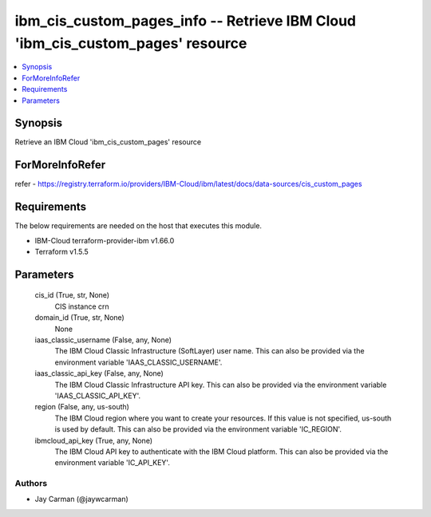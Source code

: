 
ibm_cis_custom_pages_info -- Retrieve IBM Cloud 'ibm_cis_custom_pages' resource
===============================================================================

.. contents::
   :local:
   :depth: 1


Synopsis
--------

Retrieve an IBM Cloud 'ibm_cis_custom_pages' resource


ForMoreInfoRefer
----------------
refer - https://registry.terraform.io/providers/IBM-Cloud/ibm/latest/docs/data-sources/cis_custom_pages

Requirements
------------
The below requirements are needed on the host that executes this module.

- IBM-Cloud terraform-provider-ibm v1.66.0
- Terraform v1.5.5



Parameters
----------

  cis_id (True, str, None)
    CIS instance crn


  domain_id (True, str, None)
    None


  iaas_classic_username (False, any, None)
    The IBM Cloud Classic Infrastructure (SoftLayer) user name. This can also be provided via the environment variable 'IAAS_CLASSIC_USERNAME'.


  iaas_classic_api_key (False, any, None)
    The IBM Cloud Classic Infrastructure API key. This can also be provided via the environment variable 'IAAS_CLASSIC_API_KEY'.


  region (False, any, us-south)
    The IBM Cloud region where you want to create your resources. If this value is not specified, us-south is used by default. This can also be provided via the environment variable 'IC_REGION'.


  ibmcloud_api_key (True, any, None)
    The IBM Cloud API key to authenticate with the IBM Cloud platform. This can also be provided via the environment variable 'IC_API_KEY'.













Authors
~~~~~~~

- Jay Carman (@jaywcarman)

